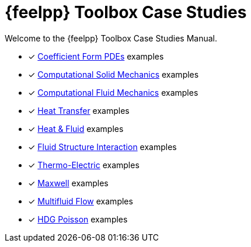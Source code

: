 // -*- mode: adoc -*-
= {feelpp} Toolbox Case Studies

Welcome to the {feelpp} Toolbox Case Studies Manual.

* [x] xref:cfpdes:index.adoc[Coefficient Form PDEs] examples
* [x] xref:csm:README.adoc[Computational Solid Mechanics] examples
* [x] xref:cfd:README.adoc[Computational Fluid Mechanics] examples
* [x] xref:heat:README.adoc[Heat Transfer] examples
* [x] xref:heatfluid:README.adoc[Heat & Fluid] examples
* [x] xref:fsi:README.adoc[Fluid Structure Interaction] examples
* [x] xref:thermoelectric:README.adoc[Thermo-Electric] examples
* [x] xref:maxwell:README.adoc[Maxwell] examples
* [x] xref:multifluid:index.adoc[Multifluid Flow] examples
* [x] xref:hdg:README.adoc[HDG Poisson] examples
